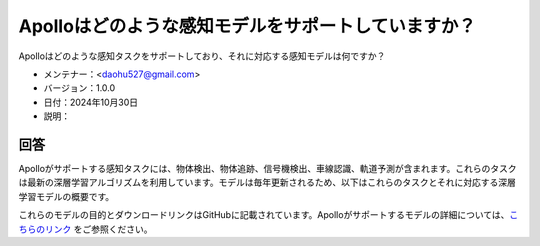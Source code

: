 Apolloはどのような感知モデルをサポートしていますか？
==============================================

Apolloはどのような感知タスクをサポートしており、それに対応する感知モデルは何ですか？

-  メンテナー：<daohu527@gmail.com>
-  バージョン：1.0.0
-  日付：2024年10月30日
-  説明：

回答
------

Apolloがサポートする感知タスクには、物体検出、物体追跡、信号機検出、車線認識、軌道予測が含まれます。これらのタスクは最新の深層学習アルゴリズムを利用しています。モデルは毎年更新されるため、以下はこれらのタスクとそれに対応する深層学習モデルの概要です。

これらのモデルの目的とダウンロードリンクはGitHubに記載されています。Apolloがサポートするモデルの詳細については、`こちらのリンク <https://github.com/ApolloAuto/apollo/discussions/15212>`_ をご参照ください。
